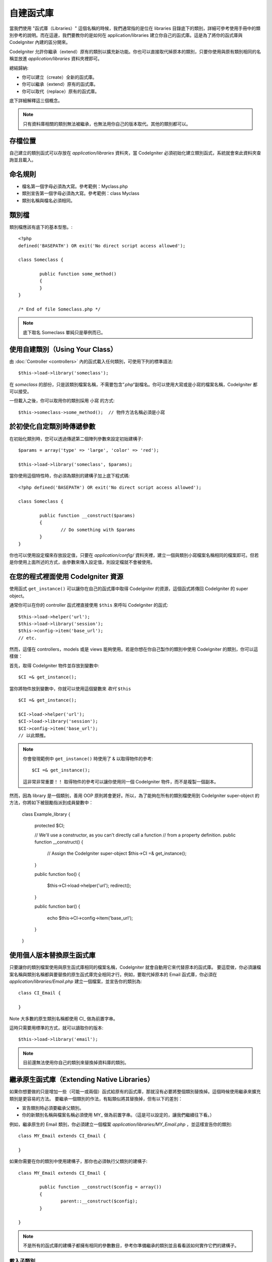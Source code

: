 ##################
自建函式庫
##################

當我們使用 "函式庫（Libraries）" 這個名稱的時候，我們通常指的是位在 libraries 目錄底下的類別，詳細可參考使用手冊中的類別參考的說明。而在這邊，我們要教你的是如何在 application/libraries 建立你自己的函式庫。這是為了將你的函式庫與 CodeIgniter 內建的區分開來。

CodeIgniter 允許你繼承（extend）原有的類別以擴充新功能。你也可以直接取代掉原本的類別，只要你使用與原有類別相同的名稱並放進 *application/libraries* 資料夾裡即可。

總結歸納:

-  你可以建立（create）全新的函式庫。
-  你可以繼承（extend）原有的函式庫。
-  你可以取代（replace）原有的函式庫。

底下詳細解釋這三個概念。

.. note:: 只有資料庫相關的類別無法被繼承，也無法用你自己的版本取代。其他的類別都可以。

存檔位置
=======

自己建立的類別函式可以存放在 *application/libraries* 資料夾，當 CodeIgniter 必須初始化建立類別函式，系統就會來此資料夾查詢並且載入。

命名規則
==================

-  檔名第一個字母必須為大寫。參考範例：Myclass.php
-  類別宣告第一個字母必須為大寫。參考範例：class Myclass
-  類別名稱與檔名必須相同。

類別檔
==============

類別檔應該有底下的基本型態。::

	<?php
	defined('BASEPATH') OR exit('No direct script access allowed'); 

	class Someclass {

		public function some_method()
		{
		}
	}

	/* End of file Someclass.php */

.. note:: 底下取名 Someclass 單純只是舉例而已。

使用自建類別（Using Your Class）
=============================

由 :doc:`Controller <controllers>` 內的函式載入任何類別，可使用下列的標準語法::

	$this->load->library('someclass');

在 *someclass* 的部份，只是該類別檔案名稱，不需要包含”.php“副檔名。你可以使用大寫或是小寫的檔案名稱，CodeIgniter 都可以接受。

一但載入之後，你可以取用你的類別採用 小寫 的方式::

	$this->someclass->some_method();  // 物件方法名稱必須是小寫

於初使化自定類別時傳遞參數
===============================================

在初始化類別時，您可以透過傳遞第二個陣列參數來設定初始建構子::

	$params = array('type' => 'large', 'color' => 'red');

	$this->load->library('someclass', $params);

當你使用這個特性時，你必須為類別的建構子加上底下程式碼::

	<?php defined('BASEPATH') OR exit('No direct script access allowed');

	class Someclass {

		public function __construct($params)
		{
			// Do something with $params
		}
	}

你也可以使用設定檔來存放設定值，只要在 *application/config/* 資料夾裡，建立一個與類別小寫檔案名稱相同的檔案即可。但若是你使用上面所述的方式，由參數來傳入設定值，則設定檔就不會被使用。

在您的程式裡面使用 CodeIgniter 資源
===================================================

使用函式 ``get_instance()`` 可以讓你在自己的函式庫中取得 CodeIgniter 的資源，這個函式將傳回 CodeIgniter 的 super object。

通常你可以在你的 controller 函式裡直接使用 ``$this`` 來呼叫 CodeIgniter 的函式::

	$this->load->helper('url');
	$this->load->library('session');
	$this->config->item('base_url');
	// etc.

然而，這僅在 controllers，models 或是 views 能夠使用。若是你想在你自己製作的類別中使用 CodeIgniter 的類別，你可以這樣做：

首先，取得 CodeIgniter 物件並存放到變數中::

	$CI =& get_instance();

當你將物件放到變數中，你就可以使用這個變數來 *取代* ``$this`` ::

	$CI =& get_instance();

	$CI->load->helper('url');
	$CI->load->library('session');
	$CI->config->item('base_url');
	// 以此類推。

.. note:: 你會發現範例中 ``get_instance()`` 時使用了 & 以取得物件的參考::
	
		$CI =& get_instance();

	這非常非常重要！！ 取得物件的參考可以讓你使用同一個 CodeIgniter 物件，而不是複製一個副本。

然而，因為 library 是一個類別，善用 OOP 原則將會更好。所以，為了能夠在所有的類別檔使用到 CodeIgniter super-object 的方法，你將如下被鼓勵指派到成員變數中：

	class Example_library {

		protected $CI;

		// We'll use a constructor, as you can't directly call a function
		// from a property definition.
		public function __construct()
		{
			// Assign the CodeIgniter super-object
			$this->CI =& get_instance();
		}

		public function foo()
		{
			$this->CI->load->helper('url');
			redirect();
		}

		public function bar()
		{
			echo $this->CI->config->item('base_url');
		}

	}

使用個人版本替換原生函式庫
=======================

只要讓你的類別檔案使用與原生函式庫相同的檔案名稱，CodeIgniter 就會自動用它來代替原本的函式庫。 要這麼做，你必須讓檔案名稱與類別名稱都與要替換的原生函式庫完全相同才行。例如，要取代掉原本的 Email 函式庫，你必須在 *application/libraries/Email.php* 建立一個檔案，並宣告你的類別為::

	class CI_Email {
	
	}

Note 大多數的原生類別名稱都使用 CI\_ 做為前置字串。

這時只需要用標準的方式，就可以讀取你的版本::

	$this->load->library('email');

.. note:: 目前還無法使用你自己的類別來替換掉資料庫的類別。

繼承原生函式庫（Extending Native Libraries）
=========================================

如果你想要做的只是增加一些（可能一或兩個）函式給原有的函式庫，那就沒有必要將整個類別替換掉。這個時候使用繼承來擴充類別是更容易的方法。 要繼承一個類別的作法，有點類似將其替換掉，但有以下的差別：

-  宣告類別時必須要繼承父類別。
-  你的新類別名稱與檔案名稱必須使用 MY\_ 做為前置字串。（這是可以設定的，讓我們繼續往下看。）

例如，繼承原生的 Email 類別，你必須建立一個檔案 *application/libraries/MY_Email.php* ，並這樣宣告你的類別::

	class MY_Email extends CI_Email {

	}

如果你需要在你的類別中使用建構子，那你也必須執行父類別的建構子::

	class MY_Email extends CI_Email {

		public function __construct($config = array())
		{
			parent::__construct($config);
		}

	}

.. note:: 不是所有的函式庫的建構子都擁有相同的參數數目，參考你準備繼承的類別並且看看該如何實作它們的建構子。

載入子類別
----------------------

要讀取你的子類別，使用標準的語法載入即可。注意不要包含前置字串，例如你要讀取上面範例中 Email 的子類別，你可以這樣做:

	$this->load->library('email');

載入成功後，你就可以像平常使用原生類別那樣使用這個子類別。在本例中，你可以這樣使用 email 類別::

	$this->email->some_method();

自訂子類別的前置字串
-----------------------

要設定自己的子類別前置字串（sub-class prefix），請開啟 *application/config/config.php* 然後找到底下的部份::

	$config['subclass_prefix'] = 'MY_';

所有原生的 CodeIgniter 函式庫, 都是使用 CI\_ 的前置字串, 所以別把它拿來用了。
